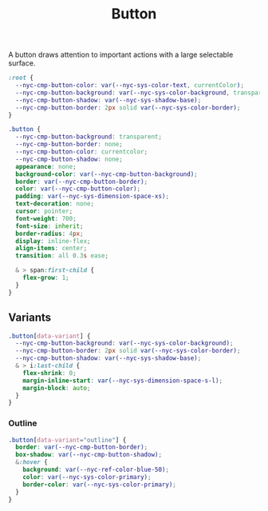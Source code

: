 #+title: Button

A button draws attention to important actions with a large selectable
surface.

#+begin_src css :tangle button.css
:root {
  --nyc-cmp-button-color: var(--nyc-sys-color-text, currentColor);
  --nyc-cmp-button-background: var(--nyc-sys-color-background, transparent);
  --nyc-cmp-button-shadow: var(--nyc-sys-shadow-base);
  --nyc-cmp-button-border: 2px solid var(--nyc-sys-color-border);
}
#+end_src

#+begin_src css :tangle button.css
  .button {
    --nyc-cmp-button-background: transparent;
    --nyc-cmp-button-border: none;
    --nyc-cmp-button-color: currentcolor;
    --nyc-cmp-button-shadow: none;
    appearance: none;
    background-color: var(--nyc-cmp-button-background);
    border: var(--nyc-cmp-button-border);
    color: var(--nyc-cmp-button-color);
    padding: var(--nyc-sys-dimension-space-xs);
    text-decoration: none;
    cursor: pointer;
    font-weight: 700;
    font-size: inherit;
    border-radius: 4px;
    display: inline-flex;
    align-items: center;
    transition: all 0.3s ease;

    & > span:first-child {
      flex-grow: 1;
    }
  }
#+end_src

** Variants

#+begin_src css :tangle button.css
.button[data-variant] {
  --nyc-cmp-button-background: var(--nyc-sys-color-background);
  --nyc-cmp-button-border: 2px solid var(--nyc-sys-color-border);
  --nyc-cmp-button-shadow: var(--nyc-sys-shadow-base);
  & > i:last-child {
    flex-shrink: 0;
    margin-inline-start: var(--nyc-sys-dimension-space-s-l);
    margin-block: auto;
  }  
}
#+end_src

*** Outline

#+begin_src css :tangle button.css
  .button[data-variant="outline"] {
    border: var(--nyc-cmp-button-border);
    box-shadow: var(--nyc-cmp-button-shadow);
    &:hover {
      background: var(--nyc-ref-color-blue-50);
      color: var(--nyc-sys-color-primary);
      border-color: var(--nyc-sys-color-primary);
    }
  }
#+end_src
